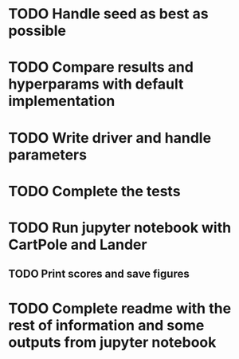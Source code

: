 * TODO Handle seed as best as possible
* TODO Compare results and hyperparams with default implementation
* TODO Write driver and handle parameters

* TODO Complete the tests
* TODO Run jupyter notebook with CartPole and Lander
** TODO Print scores and save figures
* TODO Complete readme with the rest of information and some outputs from jupyter notebook
